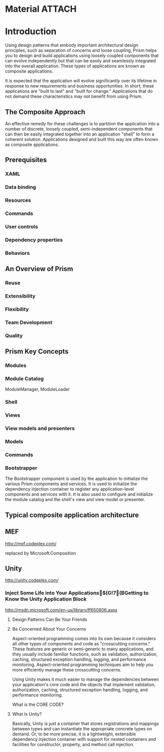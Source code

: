 
* Material															 :ATTACH:
  :PROPERTIES:
  :Attachments: Prism4.pdf
  :ID:       ct7c7y91vyf0
  :END:

* Introduction

Using design patterns that embody important architectural design principles, such as separation of
concerns and loose coupling, Prism helps you to design and build applications using loosely coupled components that
can evolve independently but that can be easily and seamlessly integrated into the overall application. These types of
applications are known as composite applications.

It is expected that the application will evolve significantly over its lifetime in
response to new requirements and business opportunities. In short, these applications are "built to last" and "built for
change." Applications that do not demand these characteristics may not benefit
from using Prism.

** The Composite Approach

An effective remedy for these challenges is to partition the application into a number of discrete, loosely coupled,
semi-independent components that can then be easily integrated together into an application "shell" to form a
coherent solution. Applications designed and built this way are often known as
composite applications.

** Prerequisites
*** XAML
*** Data binding
*** Resources
*** Commands
*** User controls
*** Dependency properties
*** Behaviors

** An Overview of Prism
*** Reuse
*** Extensibility
*** Flexibility
*** Team Development
*** Quality
** Prism Key Concepts
*** Modules
*** Module Catalog
	ModuleManager, ModuleLoader
*** Shell
*** Views
*** View models and presenters
*** Models
*** Commands
*** Bootstrapper
 The Bootstrapper component is used by the application to initialize the various Prism
components and services. It is used to initialize the dependency injection container to register any
application-level components and services with it. It is also used to configure and initialize the module catalog
and the shell's view and view model or presenter.

** Typical composite application architecture
[[./prism/typical-architecture.png]]

** MEF
http://mef.codeplex.com/

replaced by Microsoft.Composition


** Unity
http://unity.codeplex.com/

*** Inject Some Life into Your Applications$(G!7(BGetting to Know the Unity Application Block

http://msdn.microsoft.com/en-us/library/ff650806.aspx


**** Design Patterns Can Be Your Friends
**** Be Concerned About Your Concerns
Aspect-oriented programming comes into its own because it considers all other
types of components and code as "crosscutting concerns." These features are
generic or semi-generic to many applications, and they usually include familiar
functions, such as validation, authorization, caching, structured exception
handling, logging, and performance monitoring. Aspect-oriented programming
techniques aim to help you more efficiently manage these crosscutting concerns.

 Using Unity makes it much easier to manage the dependencies between your
 application's core code and the objects that implement validation,
 authorization, caching, structured exception handling, logging, and performance
 monitoring.

What is the CORE CODE?

**** What Is Unity?
Basically, Unity is just a container that stores registrations and mappings
between types and can instantiate the appropriate concrete types on demand. Or,
to be more precise, it is a lightweight, extensible dependency injection
container with support for nested containers and facilities for constructor,
property, and method call injection.


